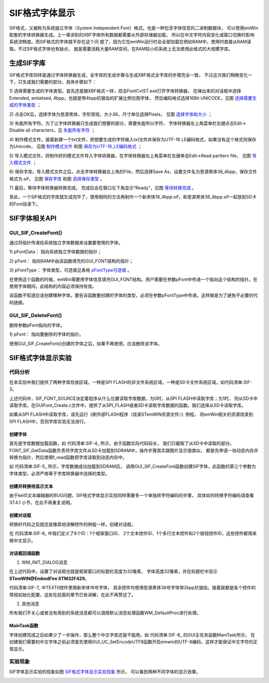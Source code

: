 .. vim: syntax=rst

SIF格式字体显示
=================

SIF格式，又被称为系统独立字体（System Independent Font）格式。也是一种包含字体信息的二进制数据块，
可以使用emWin配套的字体转换器生成。上一章讲到的XBF字体所有数据都需要从外部存储器加载，
所以在中文字符内容变化或窗口切换时影响系统流畅度。而SIF格式的字体就不存在这个问
题了，因为它在emWin运行时会全部加载在例如RAM中，使用时直接从RAM读取。不过SIF格式字体也有缺点，
就是需要消耗大量RAM空间，在RAM较小的系统上无法使用此格式的大规模字库。

生成SIF字库
~~~~~~~~~~~~~~~~~~~

SIF格式字库同样是通过字体转换器生成，全字库的生成步骤与生成XBF格式全字库的步骤完全一致，
不过这次我们稍微变化一下，只生成我们需要的部分。具体步骤如下：

1) 选择需要生成的字体类型。首先还是跟XBF格式一样，双击FontCvtST.exe打开字体转换器，
在弹出来的对话框中选择Extended, antialised, 4bpp，也就是带4bpp抗锯齿的扩展比例位图字体，
然后编码格式选择16Bit UNICODE，见图 选择需要生成的字体类型_ ；

.. image:: media/SIF/SIF002.png
   :align: center
   :name: 选择需要生成的字体类型
   :alt: 选择需要生成的字体类型


2) 点击OK后，选择字体为思源黑体，字形常规，大小36，尺寸单位选择Pixels，
见图 选择字体和大小_ ；

.. image:: media/SIF/SIF003.png
   :align: center
   :name: 选择字体和大小
   :alt: 选择字体和大小


3) 失能所有字符。为了让字体转换器只生成我们想要的部分，需要失能所以字符，
字体转换器左上角菜单栏左键点击Edit-> Disable all characters，见 失能所有字符_ ；

.. image:: media/SIF/SIF004.png
   :align: center
   :name: 失能所有字符
   :alt: 失能所有字符


4) 制作模式文件。接着新建一个txt文件，把想要生成的字符输入txt文件并保存为UTF-16 LE编码格式，如果没有这个格式则保存为Unicode，
见图 制作模式文件_ 和图 保存为UTF-16_LE编码格式_ ；

.. image:: media/SIF/SIF005.png
   :align: center
   :name: 制作模式文件
   :alt: 制作模式文件


.. image:: media/SIF/SIF006.png
   :align: center
   :name: 保存为UTF-16_LE编码格式
   :alt: 保存为UTF-16_LE编码格式


5) 导入模式文件。将制作好的模式文件导入字体转换器，在字体转换器左上角菜单栏左键单击Edit->Read parttern file，
见图 导入模式文件_ ；

.. image:: media/SIF/SIF007.png
   :align: center
   :name: 导入模式文件
   :alt: 导入模式文件


6) 保存字库。导入模式文件之后，点击字体转换器左上角的File，然后选择Save As，设置文件名为思源黑体36_4bpp，保存文件格式为.sif，
见图 保存字库_ 和图 选择保存类型_ 。

.. image:: media/SIF/SIF008.png
   :align: center
   :name: 保存字库
   :alt: 保存字库


.. image:: media/SIF/SIF009.png
   :align: center
   :name: 选择保存类型
   :alt: 选择保存类型


7) 最后，等待字体转换器转换完成。
完成后会在窗口左下角显示“Ready”，见图 等待转换完成_ 。

.. image:: media/SIF/SIF010.png
   :align: center
   :name: 等待转换完成
   :alt: 等待转换完成


至此，一个SIF格式的字库就生成完毕了，使用相同的方法再制作一个新宋体18_4bpp.sif，和思源黑体36_4bpp.sif一起放到SD卡的Font目录下。

SIF字体相关API
~~~~~~~~~~~~~~~~~~~~~~~~~~~~~~

.. image:: media/SIF/SIF01.png
   :align: center
   :name: SIF字体相关API
   :alt: SIF字体相关API

GUI_SIF_CreateFont()
^^^^^^^^^^^^^^^^^^^^^^^^^^

通过将指针传递给系统独立字体数据来设置要使用的字体。

.. code-block:: c
    :caption: 代码清单:SIF-1 函数原型
    :name: 代码清单:SIF-1
    :linenos:

    void GUI_SIF_CreateFont(const void *pFontData, GUI_FONT *pFont, const
                            GUI_SIF_TYPE *pFontType);


1) pFontData：
指向系统独立字体数据的指针；

2) pFont：
指向RAM中由该函数填充的GUI_FONT结构的指针；

3) pFontType：
字体类型，可选值见表格 pFontType可选值_ 。


.. image:: media/SIF/SIF02.png
   :align: center
   :name: pFontType可选值
   :alt: pFontType可选值

在使用这个函数的时候，emWin需要用字体信息填充GUI_FONT结构。用户需要在参数pFont中传递一个指向这个结构的指针。在使用字体期间，此结构的内容必须保持有效。

该函数不知道应该创建哪种字体。要告诉函数要创建的字体的类型，必须在参数pFontType中传递。这样做是为了避免不必要的代码链接。

GUI_SIF_DeleteFont()
^^^^^^^^^^^^^^^^^^^^^^^^

删除参数pFont指向的字体。

.. code-block:: c
    :caption: 代码清单:SIF-2 函数原型
    :name: 代码清单:SIF-2
    :linenos:

    void GUI_SIF_DeleteFont(GUI_FONT *pFont);

1) pFont：
指向要删除的字体的指针。

使用GUI_SIF_CreateFont()创建的字体之后，如果不再使用，应该删除该字体。

SIF格式字体显示实验
~~~~~~~~~~~~~~~~~~~~~~~~~~~~~~~

代码分析
^^^^^^^^^^

在本实验中我们提供了两种字库存放区域，一种是SPI FLASH的非文件系统区域，一种是SD卡文件系统区域，如代码清单:SIF-3。

.. code-block:: c
    :caption: 代码清单:SIF-3字库存放位置（GUIFont_Create.h文件）
    :name: 代码清单:SIF-3
    :linenos:

    //设置SIF字体存储的位置：
    //FLASH非文件系统区域（推荐）USE_FLASH_FONT  0
    //SD卡文件系统区域          USE_SDCARD_FONT 1
    #define SIF_FONT_SOURCE       1

    /*
    （速度最快）字库在FLASH的非文件系统区域，使用前需
    要往FLASH特定地址拷贝字体文件 */
    #define USE_FLASH_FONT        0
    /*
    （速度中等）字库存储在SD卡文件系统区域，调试比较
    方便，直接使用读卡器从电脑拷贝字体文件即可 */
    #define USE_SDCARD_FONT       1


上述代码中，SIF_FONT_SOURCE决定着程序从什么位置读取字库数据，为0时，从SPI FLASH中读取字库；为1时，
则从SD卡中读取字库。在GUIFont_Create.c文件中，提供了从SPI_FLASH或者SD卡读取字库数据的函数。我们选择从SD卡读取字库。

如果从SPI FLASH中读取字库，请先运行《刷外部FLASH程序（烧录STemWIN资源文件）》例程，
将emWin相关的资源烧录到SPI FLASH中，否则字库实验无法进行。

创建字体
'''''''''''''

.. code-block:: c
    :caption: 代码清单:SIF-4 FONT_SIF_GetData函数（GUIFont_Create.c文件）
    :name: 代码清单:SIF-4
    :linenos:

    /**
    * @brief  加载字体数据到SDRAM
    * @note 无
    * @param  res_name：要加载的字库文件名
    * @retval Fontbuffer：已加载好的字库数据
    */
    void *FONT_SIF_GetData(const char *res_name)
    {
        uint8_t *Fontbuffer;
        GUI_HMEM hFontMem;

    #elif (SIF_FONT_SOURCE == USE_SDCARD_FONT)

        if (storage_init_flag == 0) {
            /* 挂载sd卡文件系统 */
            res = f_mount(&fs,FONT_STORAGE_ROOT_DIR,1);
            storage_init_flag = 1;
        }

        /* 打开字库 */
        res = f_open(&fnew , res_name, FA_OPEN_EXISTING | FA_READ);
        if (res != FR_OK) {
            printf("Open font failed! res = %d\r\n", res);
            while (1);
        }

        /* 申请一块动态内存空间 */
        hFontMem = GUI_ALLOC_AllocZero(fnew.fsize);
        /* 转换动态内存的句柄为指针 */
        Fontbuffer = GUI_ALLOC_h2p(hFontMem);

        /* 读取内容 */
        res = f_read(&fnew, Fontbuffer, fnew.fsize, &br);
        if (res != FR_OK) {
            printf("Read font failed! res = %d\r\n", res);
            while (1);
        }
        f_close(&fnew);

        return Fontbuffer;
    #endif
    }


首先是字库数据加载函数，如 代码清单:SIF-4_ 所示，由于函数实际代码较长，
我们只截取了从SD卡中读取的部分。FONT_SIF_GetData函数负责将字库文件从SD卡加载到SDRAM中，操作步骤其实跟图片显示很类似，
都是先申请一块动态内存并转换为指针，然后使用f_read函数把字库读取到动态内存中。

.. code-block:: c
    :caption: 代码清单:SIF-5 Create_SIF_Font函数（GUIFont_create.c文件）
    :name: 代码清单:SIF-5
    :linenos:

    /* 字库结构体 */
    GUI_FONT      FONT_SIYUANHEITI_36_4BPP;
    GUI_FONT      FONT_XINSONGTI_18_4BPP;

    /* 字库缓冲区 */
    uint8_t *SIFbuffer36;
    uint8_t *SIFbuffer18;

    /**
    * @brief  创建SIF字体
    * @param  无
    * @retval 无
    */
    void Create_SIF_Font(void)
    {
        /* 获取字体数据 */
        SIFbuffer18 = FONT_SIF_GetData(FONT_XINSONGTI_18_ADDR);
        SIFbuffer36 = FONT_SIF_GetData(FONT_SIYUANHEITI_36_ADDR);

        /* 新宋体18 */
        GUI_SIF_CreateFont(SIFbuffer18,/* 已加载到内存中的字体数据 */
                        &FONT_XINSONGTI_18_4BPP,/* GUI_FONT 字体结构体指针 */
                        GUI_SIF_TYPE_PROP_AA4_EXT);/* 字体类型 */
        /* 思源黑体36 */
        GUI_SIF_CreateFont(SIFbuffer36,/* 已加载到内存中的字体数据 */
                        &FONT_SIYUANHEITI_36_4BPP,/* GUI_FONT 字体结构体指针 */
                        GUI_SIF_TYPE_PROP_AA4_EXT);/* 字体类型 */
    }


如 代码清单:SIF-5_ 所示，字库数据成功加载到SDRAM后，
调用GUI_SIF_CreateFont函数创建SIF字体，此函数的第三个参数为字体类型，必须严格等于字库转换器中选择的类型。

创建并转换待显示文本
'''''''''''''''''''''''''

由于keil5文本编辑器的BUG问题，SIF格式字体显示实验同样需要多一个单独转字符编码的步骤，
具体如何转换字符编码请查看37.4.1 小节，在此不再重复说明。


创建对话框
''''''''''''''''

转换好代码之后就还是像其他讲解控件的例程一样，创建对话框。

.. code-block:: c
    :caption: 代码清单:SIF-6 创建对话框（MainTask.c文件）
    :name: 代码清单:SIF-6
    :linenos:

    /* 控件ID */
    #define ID_FRAMEWIN_0   (GUI_ID_USER + 0x00)
    #define ID_TEXT_0   (GUI_ID_USER + 0x01)
    #define ID_TEXT_1   (GUI_ID_USER + 0x02)
    #define ID_MULTIEDIT_0   (GUI_ID_USER + 0x03)
    #define ID_BUTTON_0   (GUI_ID_USER + 0x04)
    #define ID_BUTTON_1   (GUI_ID_USER + 0x05)

    /* 资源表 */
    static const GUI_WIDGET_CREATE_INFO _aDialogCreate[] = {
        { FRAMEWIN_CreateIndirect, "Framewin", ID_FRAMEWIN_0, 0, 0, 800,
        480, 0, 0x0, 0 },
        { TEXT_CreateIndirect, "Text", ID_TEXT_0, 20, 35, 580, 50, 0, 0x64,
        0 },
        { TEXT_CreateIndirect, "Text", ID_TEXT_1, 20, 80, 740, 80, 0, 0x64,
        0 },
        { MULTIEDIT_CreateIndirect, "Multiedit", ID_MULTIEDIT_0, 20, 200,
        480, 130, 0, 0x0, 0 },
        { BUTTON_CreateIndirect, "Button", ID_BUTTON_0, 560, 200, 140, 36,
        0, 0x0, 0 },
        { BUTTON_CreateIndirect, "Button", ID_BUTTON_1, 560, 292, 140, 36,
        0, 0x0, 0 },
    };

    /**
    * @brief 以对话框方式间接创建控件
    * @note 无
    * @param 无
    * @retval hWin：资源表中第一个控件的句柄
    */
    WM_HWIN CreateFramewin(void)
    {
        WM_HWIN hWin;

        hWin = GUI_CreateDialogBox(_aDialogCreate, GUI_COUNTOF(
            _aDialogCreate), _cbDialog, WM_HBKWIN, 0, 0);
        return hWin;
    }


在 代码清单:SIF-6_ 中我们定义了6个ID：1个框架窗口ID、
2个文本控件ID、1个多行文本控件和2个按钮控件ID，这些控件都用来做中文显示。

对话框回调函数
'''''''''''''''

.. code-block:: c
    :caption: 代码清单:SIF-7 对话框回调函数
    :name: 代码清单:SIF-7
    :linenos:

    /**
    * @brief 对话框回调函数
    * @note 无
    * @param pMsg：消息指针
    * @retval 无
    */
    static void _cbDialog(WM_MESSAGE * pMsg)
    {
        WM_HWIN hItem;
        int     NCode;
        int     Id;

        switch (pMsg->MsgId) {
        case WM_INIT_DIALOG:
            /* 初始化Framewin控件 */
            hItem = pMsg->hWin;
            FRAMEWIN_SetTitleHeight(hItem, 32);
            FRAMEWIN_SetText(hItem, Framewin_text);
            FRAMEWIN_SetFont(hItem, &FONT_SIYUANHEITI_36_4BPP);
            /* 初始化TEXT0 */
            hItem = WM_GetDialogItem(pMsg->hWin, ID_TEXT_0);
            TEXT_SetText(hItem, text);
            TEXT_SetFont(hItem, &FONT_XINSONGTI_18_4BPP);
            /* 初始化TEXT1 */
            hItem = WM_GetDialogItem(pMsg->hWin, ID_TEXT_1);
            TEXT_SetText(hItem, text);
            TEXT_SetFont(hItem, &FONT_SIYUANHEITI_36_4BPP);
            /* 初始化MULTIEDIT0 */
            hItem = WM_GetDialogItem(pMsg->hWin, ID_MULTIEDIT_0);
            MULTIEDIT_SetReadOnly(hItem, 1);
            MULTIEDIT_SetBufferSize(hItem, 200);
            MULTIEDIT_SetWrapWord(hItem);
            MULTIEDIT_SetText(hItem, MULTIEDIT_text);
            MULTIEDIT_SetFont(hItem, &FONT_SIYUANHEITI_36_4BPP);
            MULTIEDIT_SetTextColor(hItem, MULTIEDIT_CI_READONLY, GUI_GREEN)
                                ;
            MULTIEDIT_SetBkColor(hItem, MULTIEDIT_CI_READONLY, GUI_BLACK);
            MULTIEDIT_ShowCursor(hItem, 0);
            /* 初始化Button0 */
            hItem = WM_GetDialogItem(pMsg->hWin, ID_BUTTON_0);
            BUTTON_SetFont(hItem, &FONT_SIYUANHEITI_36_4BPP);
            BUTTON_SetText(hItem, BUTTON_text[0]);
            /* 初始化Button1 */
            hItem = WM_GetDialogItem(pMsg->hWin, ID_BUTTON_1);
            BUTTON_SetFont(hItem, &FONT_SIYUANHEITI_36_4BPP);
            BUTTON_SetText(hItem, BUTTON_text[1]);
            break;
        case WM_NOTIFY_PARENT:
            Id    = WM_GetId(pMsg->hWinSrc);
            NCode = pMsg->Data.v;
            switch (Id) {
            case ID_MULTIEDIT_0: // Notifications sent by 'Multiedit'
                switch (NCode) {
                case WM_NOTIFICATION_CLICKED:
                    break;
                case WM_NOTIFICATION_RELEASED:
                    break;
                case WM_NOTIFICATION_VALUE_CHANGED:
                    break;
                }
                break;
            case ID_BUTTON_0: // Notifications sent by 'Button'
                switch (NCode) {
                case WM_NOTIFICATION_CLICKED:
                    break;
                case WM_NOTIFICATION_RELEASED:
                    break;
                }
                break;
            case ID_BUTTON_1: // Notifications sent by 'Button'
                switch (NCode) {
                case WM_NOTIFICATION_CLICKED:
                    break;
                case WM_NOTIFICATION_RELEASED:
                    break;
                }
                break;
            }
            break;
        default:
            WM_DefaultProc(pMsg);
            break;
        }
    }


1. WM_INIT_DIALOG消息

在上述代码中，设置了对话框也就是框架窗口的标题栏高度为32像素，
字体高度32像素，并在标题栏中显示 **STemWIN@EmbedFire STM32F429**。

代码清单:SIF-7_ 中TEXT0控件使用新宋体18号字体，
其余控件均使用思源黑体36号字体带2bpp抗锯齿。接着就都是各个控件的常规初始化配置，这些在前面的章节已有讲解，在此不再赘述了。

2. 其他消息

所有我们不关心或者没有用到的系统消息都可以调用默认消息处理函数WM_DefaultProc进行处理。

MainTask函数
''''''''''''''''

.. code-block:: c
    :caption: 代码清单:SIF-8 MainTask函数（MainTask.c文件）
    :name: 代码清单:SIF-8
    :linenos:

    /**
    * @brief GUI主任务
    * @note 无
    * @param 无
    * @retval 无
    */
    void MainTask(void)
    {
        /* 启用UTF-8编码 */
        GUI_UC_SetEncodeUTF8();
        /* 创建字体 */
        Create_SIF_Font();
        /* 创建窗口 */
        CreateFramewin();
        while (1) {
            GUI_Delay(100);
        }
    }


字体创建完成之后如果少了一步操作，那么整个中文字库还是不能用。如 代码清单:SIF-8_ 的GUI主任务函数MainTask所示，
在创建我们需要的中文字体之前必须首先使用GUI_UC_SetEncodeUTF8函数开启emwin的UTF-8编码，这样才能保证中文字符的正常显示。

实验现象
^^^^^^^^^^^^

SIF字体显示实验的现象如图 SIF格式字体显示实验现象_ 所示，
可以看到两种不同字体的显示效果。

.. image:: media/SIF/SIF011.png
   :align: center
   :name: SIF格式字体显示实验现象
   :alt: SIF格式字体显示实验现象


